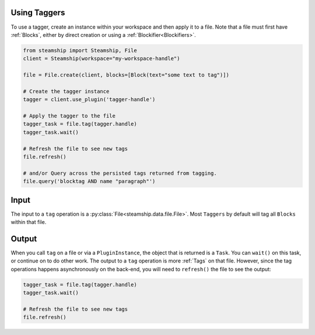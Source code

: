 Using Taggers
-------------

To use a tagger, create an instance within your workspace and then apply it to a file.
Note that a file must first have :ref:`Blocks`, either by direct creation or using a :ref:`Blockifier<Blockifiers>`.

.. code-block:: python

   from steamship import Steamship, File
   client = Steamship(workspace="my-workspace-handle")

   file = File.create(client, blocks=[Block(text="some text to tag")])

   # Create the tagger instance
   tagger = client.use_plugin('tagger-handle')

   # Apply the tagger to the file
   tagger_task = file.tag(tagger.handle)
   tagger_task.wait()

   # Refresh the file to see new tags
   file.refresh()

   # and/or Query across the persisted tags returned from tagging.
   file.query('blocktag AND name "paragraph"')



Input
-----

The input to a ``tag`` operation is a :py:class:`File<steamship.data.file.File>`.  Most ``Taggers`` by default will tag all ``Blocks`` within that file.

Output
------

When you call ``tag`` on a file or via a ``PluginInstance``, the object that is returned is a ``Task``. You can ``wait()`` on
this task, or continue on to do other work.
The output to a ``tag`` operation is more :ref:`Tags` on that file. However, since the tag operations happens asynchronously on the back-end, you will
need to ``refresh()`` the file to see the output:

.. code-block:: python

   tagger_task = file.tag(tagger.handle)
   tagger_task.wait()

   # Refresh the file to see new tags
   file.refresh()

